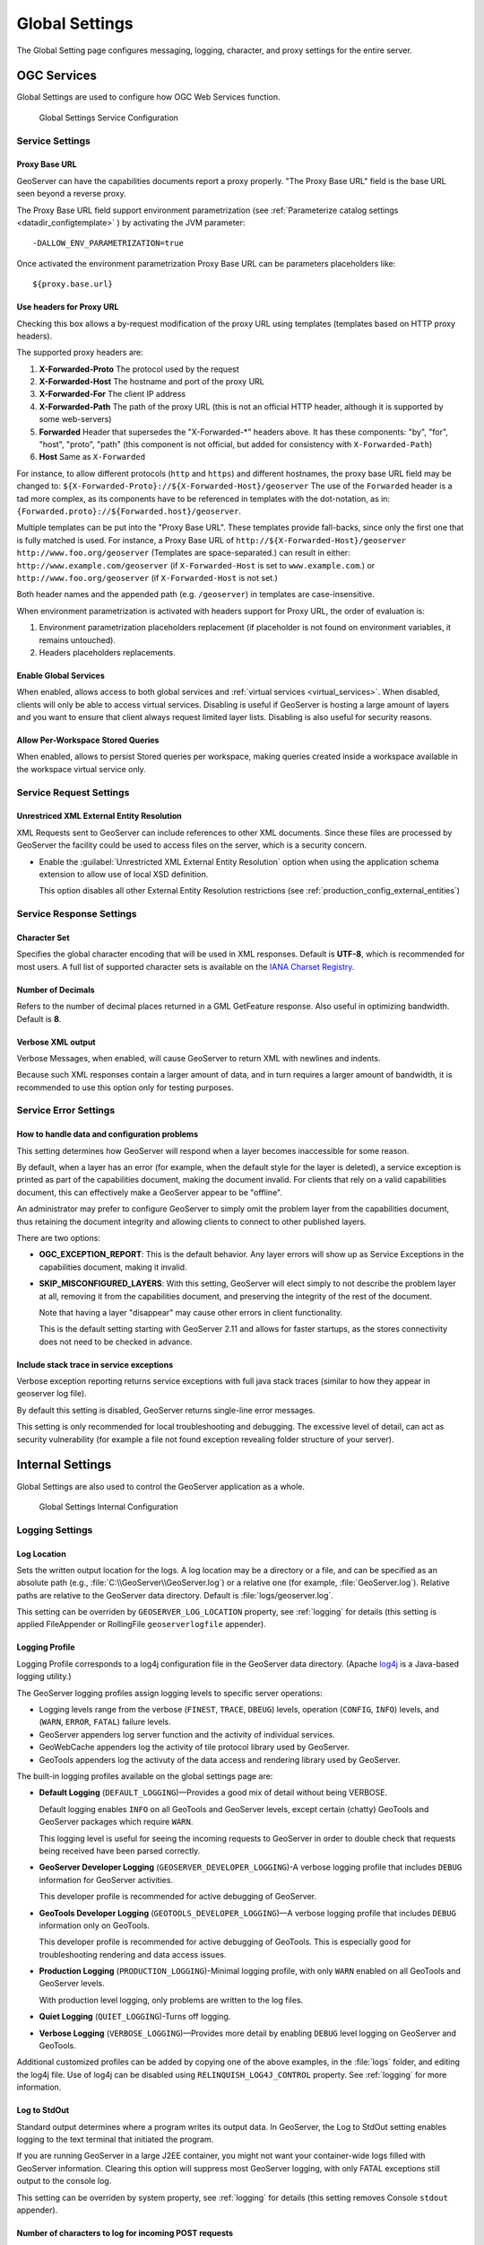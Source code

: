 .. _config_globalsettings:

Global Settings
===============

The Global Setting page configures messaging, logging, character, and proxy settings for the entire server.

OGC Services
------------

Global Settings are used to configure how OGC Web Services function.

.. figure:: img/global_settings_service.png
   
   Global Settings Service Configuration

Service Settings
^^^^^^^^^^^^^^^^

.. _config_globalsettings_proxy_base:

Proxy Base URL
''''''''''''''

GeoServer can have the capabilities documents report a proxy properly. "The Proxy Base URL" field is the base URL seen beyond a reverse proxy.

The Proxy Base URL field support environment parametrization (see :ref:`Parameterize catalog settings <datadir_configtemplate>` ) by activating the JVM parameter::

    -DALLOW_ENV_PARAMETRIZATION=true

Once activated the environment parametrization Proxy Base URL can be parameters placeholders like::

    ${proxy.base.url}

.. _config_globalsettings_proxy_headers:

Use headers for Proxy URL
'''''''''''''''''''''''''

Checking this box allows a by-request modification of the proxy URL using templates (templates based on HTTP proxy headers).

The supported proxy headers are:

#. **X-Forwarded-Proto** The protocol used by the request
#. **X-Forwarded-Host** The hostname and port of the proxy URL
#. **X-Forwarded-For** The client IP address
#. **X-Forwarded-Path** The path of the proxy URL (this is not an official HTTP header, although it is supported by some web-servers)
#. **Forwarded** Header that supersedes the "X-Forwarded-\*" headers above. It has these components: "by", "for", "host", "proto", "path" (this component is not official, but added for consistency with ``X-Forwarded-Path``)
#. **Host** Same as ``X-Forwarded``

For instance, to allow different protocols (``http`` and ``https``) and different hostnames, the proxy base URL field may be changed to: ``${X-Forwarded-Proto}://${X-Forwarded-Host}/geoserver``
The use of the ``Forwarded`` header is a tad more complex, as its components have to be referenced in templates with the dot-notation, as in: ``{Forwarded.proto}://${Forwarded.host}/geoserver``.

Multiple templates can be put into the "Proxy Base URL". These templates provide fall-backs, since only the first one that is fully matched is used. 
For instance, a Proxy Base URL of ``http://${X-Forwarded-Host}/geoserver http://www.foo.org/geoserver`` (Templates are space-separated.) can result in either: ``http://www.example.com/geoserver`` (if ``X-Forwarded-Host`` is set to ``www.example.com``.)  or ``http://www.foo.org/geoserver``  (if ``X-Forwarded-Host`` is not set.)

Both header names and the appended path (e.g. ``/geoserver``) in templates are case-insensitive.

When environment parametrization is activated with headers support for Proxy URL, the order of evaluation is:

1. Environment parametrization placeholders replacement (if placeholder is not found on environment variables, it remains untouched).
2. Headers placeholders replacements.

.. _config_globalsettings_global:

Enable Global Services
''''''''''''''''''''''

When enabled, allows access to both global services and :ref:`virtual services <virtual_services>`. When disabled, clients will only be able to access virtual services. Disabling is useful if GeoServer is hosting a large amount of layers and you want to ensure that client always request limited layer lists. Disabling is also useful for security reasons.

.. _config_globalsettings_stored_queries:

Allow Per-Workspace Stored Queries
''''''''''''''''''''''''''''''''''

When enabled, allows to persist Stored queries per workspace, making queries created inside a workspace available in the workspace virtual service only.

Service Request Settings
^^^^^^^^^^^^^^^^^^^^^^^^

.. _config_globalsettings_external_entities:

Unrestriced XML External Entity Resolution
''''''''''''''''''''''''''''''''''''''''''

XML Requests sent to GeoServer can include references to other XML documents. Since these files are processed by GeoServer the facility could be used to access files on the server, which is a security concern.

* Enable the :guilabel:`Unrestricted XML External Entity Resolution` option when using the application schema extension to allow use of local XSD definition.

  This option disables all other External Entity Resolution restrictions (see :ref:`production_config_external_entities`)

Service Response Settings
^^^^^^^^^^^^^^^^^^^^^^^^^

.. _config_globalsettings_charset:

Character Set
'''''''''''''

Specifies the global character encoding that will be used in XML responses. Default is **UTF-8**, which is recommended for most users. A full list of supported character sets is available on the `IANA Charset Registry <http://www.iana.org/assignments/character-sets>`__.

.. _config_globalsettings_decimals:

Number of Decimals
''''''''''''''''''

Refers to the number of decimal places returned in a GML GetFeature response. Also useful in optimizing bandwidth. Default is **8**.

.. _config_globalsettings_verbose_xml:

Verbose XML output
''''''''''''''''''

Verbose Messages, when enabled, will cause GeoServer to return XML with newlines and indents.

Because such XML responses contain a larger amount of data, and in turn requires a larger amount of bandwidth, it is recommended to use this option only for testing purposes.

Service Error Settings
^^^^^^^^^^^^^^^^^^^^^^

.. _config_globalsettings_service_problems:

How to handle data and configuration problems
'''''''''''''''''''''''''''''''''''''''''''''

This setting determines how GeoServer will respond when a layer becomes inaccessible for some reason.

By default, when a layer has an error (for example, when the default style for the layer is deleted), a service exception is printed as part of the capabilities document, making the document invalid. For clients that rely on a valid capabilities document, this can effectively make a GeoServer appear to be "offline". 

An administrator may prefer to configure GeoServer to simply omit the problem layer from the capabilities document, thus retaining the document integrity and allowing clients to connect to other published layers.

There are two options:

* **OGC_EXCEPTION_REPORT**: This is the default behavior. Any layer errors will show up as Service Exceptions in the capabilities document, making it invalid.

* **SKIP_MISCONFIGURED_LAYERS**: With this setting, GeoServer will elect simply to not describe the problem layer at all, removing it from the capabilities document, and preserving the integrity of the rest of the document.

  Note that having a layer "disappear" may cause other errors in client functionality.
  
  This is the default setting starting with GeoServer 2.11 and allows for faster startups, as the stores connectivity does not need to be checked in advance.

.. _config_globalsettings_service_exceptions:

Include stack trace in service exceptions
'''''''''''''''''''''''''''''''''''''''''

Verbose exception reporting returns service exceptions with full java stack traces (similar to how they appear in geoserver log file).

By default this setting is disabled, GeoServer returns single-line error messages.

This setting is only recommended for local troubleshooting and debugging. The excessive level of detail, can act as security vulnerability (for example a file not found exception revealing folder structure of your server).

Internal Settings
-----------------
Global Settings are also used to control the GeoServer application as a whole.

.. figure:: img/global_settings_internal.png
   
   Global Settings Internal Configuration

Logging Settings
^^^^^^^^^^^^^^^^

.. _config_globalsettings_log_location:

Log Location
''''''''''''

Sets the written output location for the logs. A log location may be a directory or a file, and can be specified as an absolute path (e.g., :file:`C:\\GeoServer\\GeoServer.log`) or a relative one (for example, :file:`GeoServer.log`). Relative paths are relative to the GeoServer data directory. Default is :file:`logs/geoserver.log`.

This setting can be overriden by ``GEOSERVER_LOG_LOCATION`` property, see :ref:`logging` for details (this setting is applied FileAppender or RollingFile ``geoserverlogfile`` appender).

.. _config_globalsettings_log_profile:

Logging Profile
'''''''''''''''

Logging Profile corresponds to a log4j configuration file in the GeoServer data directory. (Apache `log4j <https://logging.apache.org/log4j/2.x/>`_ is a Java-based logging utility.)

The GeoServer logging profiles assign logging levels to specific server operations:

* Logging levels range from the verbose (``FINEST``, ``TRACE``, ``DBEUG``) levels, operation (``CONFIG``, ``INFO``) levels, and (``WARN``, ``ERROR``, ``FATAL``) failure levels.
* GeoServer appenders log server function and the activity of individual services.
* GeoWebCache appenders log the activity of tile protocol library used by GeoServer.
* GeoTools appenders log the activuty of the data access and rendering library used by GeoServer.

The built-in logging profiles available on the global settings page are:
 
* **Default Logging** (``DEFAULT_LOGGING``)—Provides a good mix of detail without being VERBOSE. 

  Default logging enables ``INFO`` on all GeoTools and GeoServer levels, except certain (chatty) GeoTools and GeoServer packages which require ``WARN``.
  
  This logging level is useful for seeing the incoming requests to GeoServer in order to double check that requests being received have been parsed correctly.

* **GeoServer Developer Logging** (``GEOSERVER_DEVELOPER_LOGGING``)-A verbose logging profile that includes ``DEBUG`` information for GeoServer activities.
  
  This developer profile is recommended for active debugging of GeoServer. 

* **GeoTools Developer Logging** (``GEOTOOLS_DEVELOPER_LOGGING``)—A verbose logging profile that includes ``DEBUG`` information only on GeoTools.
  
  This developer profile is recommended for active debugging of GeoTools. This is especially good for troubleshooting rendering and data access issues.

* **Production Logging** (``PRODUCTION_LOGGING``)-Minimal logging profile, with only ``WARN`` enabled on all GeoTools and GeoServer levels.
  
  With production level logging, only problems are written to the log files.

* **Quiet Logging** (``QUIET_LOGGING``)-Turns off logging.

* **Verbose Logging**  (``VERBOSE_LOGGING``)—Provides more detail by enabling ``DEBUG`` level logging on GeoServer and GeoTools.
  
Additional customized profiles can be added by copying one of the above examples, in the :file:`logs` folder, and editing the log4j file. Use of log4j can be disabled using ``RELINQUISH_LOG4J_CONTROL`` property. See :ref:`logging` for more information.

.. _config_globalsettings_log_stdout:

Log to StdOut
'''''''''''''

Standard output determines where a program writes its output data. In GeoServer, the Log to StdOut setting enables logging to the text terminal that initiated the program.

If you are running GeoServer in a large J2EE container, you might not want your container-wide logs filled with GeoServer information. Clearing this option will suppress most GeoServer logging, with only FATAL exceptions still output to the console log.

This setting can be overriden by system property, see :ref:`logging` for details (this setting removes Console ``stdout`` appender).

.. _config_globalsettings_log_buffer:

Number of characters to log for incoming POST requests
''''''''''''''''''''''''''''''''''''''''''''''''''''''

In more verbose logging levels, GeoServer will log the body of XML (and other text format) POST requests. It will only log the initial part of the request though, since it has to store (buffer) everything that gets logged for use in the parts of GeoServer that use it normally. This setting sets the size of this buffer, in characters.

A setting of **0** will disable the log buffer.

Enable Request Logging 
''''''''''''''''''''''

These settings enable the logging of the requested URL, and optionally request headers and the POST requests' contents. Normally they are disabled due to overhead.

.. figure:: img/request_logging_settings2.png

Checking all three boxes will turn on logging the requests, headers and the bodies, resulting in something like the following::

	08 gen 11:30:13 INFO [geoserver.filters] - 127.0.0.1 "GET /geoserver/wms?HEIGHT=330&WIDTH=660&LAYERS=nurc%3AArc_Sample&STYLES=&SRS=EPSG%3A4326&FORMAT=image%2Fjpeg&SERVICE=WMS&VERSION=1.1.1&REQUEST=GetMap&EXCEPTIONS=application%2Fvnd.ogc.se_inimage&BBOX=-93.515625,-40.078125,138.515625,75.9375" "Mozilla/5.0 (X11; U; Linux i686; it; rv:1.9.0.15) Gecko/2009102815 Ubuntu/9.04 (jaunty) Firefox/3.0.15" "http://localhost:8080/geoserver/wms?service=WMS&version=1.1.0&request=GetMap&layers=nurc:Arc_Sample&styles=&bbox=-180.0,-90.0,180.0,90.0&width=660&height=330&srs=EPSG:4326&format=application/openlayers" 
	08 gen 11:30:13 INFO [geoserver.filters] - 127.0.0.1 "GET /geoserver/wms?HEIGHT=330&WIDTH=660&LAYERS=nurc%3AArc_Sample&STYLES=&SRS=EPSG%3A4326&FORMAT=image%2Fjpeg&SERVICE=WMS&VERSION=1.1.1&REQUEST=GetMap&EXCEPTIONS=application%2Fvnd.ogc.se_inimage&BBOX=-93.515625,-40.078125,138.515625,75.9375" took 467ms
	08 gen 11:30:14 INFO [geoserver.filters] - 127.0.0.1 "GET /geoserver/wms?REQUEST=GetFeatureInfo&EXCEPTIONS=application%2Fvnd.ogc.se_xml&BBOX=-93.515625%2C-40.078125%2C138.515625%2C75.9375&X=481&Y=222&INFO_FORMAT=text%2Fhtml&QUERY_LAYERS=nurc%3AArc_Sample&FEATURE_COUNT=50&Layers=nurc%3AArc_Sample&Styles=&Srs=EPSG%3A4326&WIDTH=660&HEIGHT=330&format=image%2Fjpeg" "Mozilla/5.0 (X11; U; Linux i686; it; rv:1.9.0.15) Gecko/2009102815 Ubuntu/9.04 (jaunty) Firefox/3.0.15" "http://localhost:8080/geoserver/wms?service=WMS&version=1.1.0&request=GetMap&layers=nurc:Arc_Sample&styles=&bbox=-180.0,-90.0,180.0,90.0&width=660&height=330&srs=EPSG:4326&format=application/openlayers" 
	08 gen 11:30:14 INFO [geoserver.filters] - 127.0.0.1 "GET /geoserver/wms?REQUEST=GetFeatureInfo&EXCEPTIONS=application%2Fvnd.ogc.se_xml&BBOX=-93.515625%2C-40.078125%2C138.515625%2C75.9375&X=481&Y=222&INFO_FORMAT=text%2Fhtml&QUERY_LAYERS=nurc%3AArc_Sample&FEATURE_COUNT=50&Layers=nurc%3AArc_Sample&Styles=&Srs=EPSG%3A4326&WIDTH=660&HEIGHT=330&format=image%2Fjpeg" took 314ms

Catalog Settings
^^^^^^^^^^^^^^^^

.. _config_globalsettings_type_cache:

Feature type cache size
'''''''''''''''''''''''

GeoServer can cache datastore connections and schemas in memory for performance reasons. The cache size should generally be greater than the number of distinct featuretypes that are expected to be accessed simultaneously.
If possible, make this value larger than the total number of featuretypes on the server, but a setting too high may produce out-of-memory errors. On the other hand, a value lower than the total number of your registered featuretypes may clear and reload the resource-cache more often, which can be expensive and e.g. delay WFS-Requests in the meantime.
The default value for the Feature type cache size is 100.

.. _config_globalsettings_locking:

File Locking
''''''''''''

This configuration settings allows control of they type of file locking used when accessing the GeoServer Data Directory. This setting is used to protected the GeoServer configuration from being corrupted by multiple parties editing simultaneously. File locking should be employed when using the REST API to configure GeoServer, and can protected GeoServer when more than one administrator is making changes concurrently.

There are three options:

* **NIO File locking**: Uses Java New IO File Locks suitable for use in a clustered environment (with multiple GeoServers sharing the same data directory).

* **In-process locking**: Used to ensure individual configuration files cannot be modified by two web administration or REST sessions at the same time.

* **Disable Locking**: No file locking is used.

WebUI Settings
^^^^^^^^^^^^^^

.. _config_globalsettings_webui:

WebUI Mode
''''''''''

This configuration setting allows control over WebUI redirecting behaviour. By default, when the user loads a page that contains input, a HTTP 302 Redirect response is returned that causes a reload of that same with a generated session ID in the request parameter. This session ID allows the state of the page to be remembered after a refresh and prevents any occurence of the 'double submit problem'. However, this behaviour is incompatible with clustering of multiple geoserver instances.

There are three options:

* **DEFAULT**: Use redirecting unless a clustering module has been loaded.

* **REDIRECT**: Always use redirecting (incompatible with clustering).

* **DO_NOT_REDIRECT**: Never use redirecting (does not remember state when reloading a page and may cause double submit).

Note that a restart of GeoServer is necessary for a change in the setting to have effect.

Other Settings
--------------

Additional settings for GeoServer:

.. figure:: img/others.png

Other settings
^^^^^^^^^^^^^^

.. _config_globalsettings_rest_notfound:

REST Disable Resource not found Logging
'''''''''''''''''''''''''''''''''''''''

This parameter can be used to mute exception logging when doing REST operations and the requested Resource is not present. This default setting can be overridden by adding to a REST call the following parameter: **quietOnNotFound=true/false**.

.. _config_globalsettings_rest_root_dir:

REST PathMapper Root directory path
'''''''''''''''''''''''''''''''''''

This parameter is used by the RESTful API as the `Root Directory` for the newly uploaded files, following the structure::

    ${rootDirectory}/workspace/store[/<file>]

.. _config_globalsettings_display_creation:

Display creation timestamps on administration lists
'''''''''''''''''''''''''''''''''''''''''''''''''''

These check boxes can be used to toggle Date of Creation on Workspaces,Stores,Layers,Layer Groups and Styles administration list pages.

Time of can be seen by hovering mouse over the dates.

.. _config_globalsettings_display_modify:

Display modification timestamps on administration lists
'''''''''''''''''''''''''''''''''''''''''''''''''''''''

These check boxes can be used to toggle Date of Modification on Workspaces,Stores,Layers,Layer Groups and Styles administration list pages.

Time of can be seen by hovering mouse over the dates.
